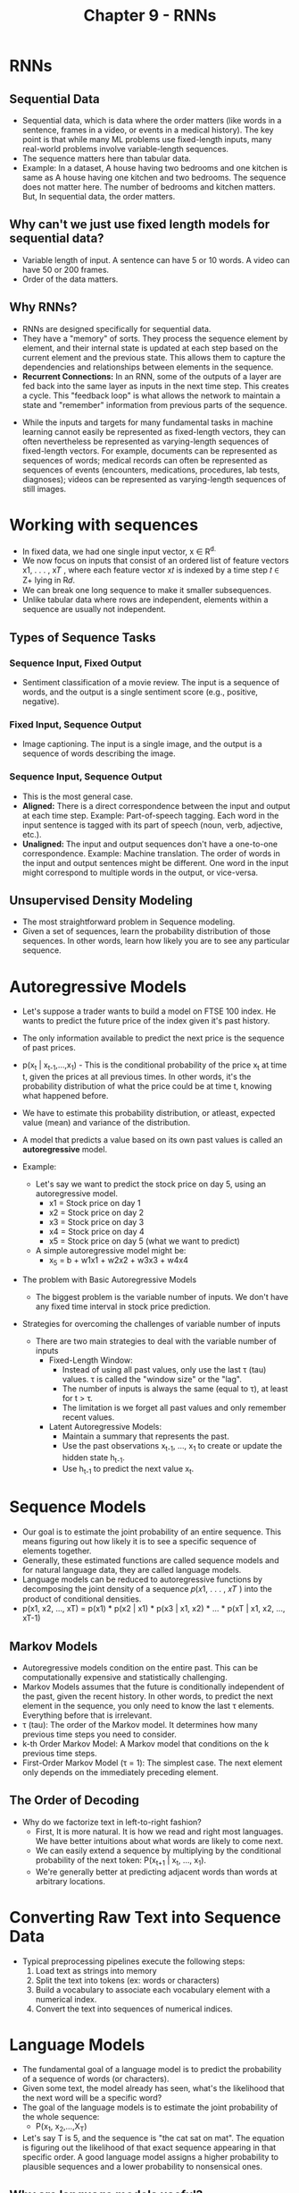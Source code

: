 #+title: Chapter 9 - RNNs

* RNNs
** Sequential Data
- Sequential data, which is data where the order matters (like words in a sentence, frames in a video, or events in a medical history). The key point is that while many ML problems use fixed-length inputs, many real-world problems involve variable-length sequences.
- The sequence matters here than tabular data.
- Example: In a dataset, A house having two bedrooms and one kitchen is same as A house having one kitchen and two bedrooms. The sequence does not matter here. The number of bedrooms and kitchen matters. But, In sequential data, the order matters.
** Why can't we just use fixed length models for sequential data?
- Variable length of input. A sentence can have 5 or 10 words. A video can have 50 or 200 frames.
- Order of the data matters.
** Why RNNs?
- RNNs are designed specifically for sequential data.
- They have a "memory" of sorts. They process the sequence element by element, and their internal state is updated at each step based on the current element and the previous state. This allows them to capture the dependencies and relationships between elements in the sequence.
- *Recurrent Connections:* In an RNN, some of the outputs of a layer are fed back into the same layer as inputs in the next time step. This creates a cycle. This "feedback loop" is what allows the network to maintain a state and "remember" information from previous parts of the sequence.

[[./images/RNN_1.png]]

- While the inputs and targets for many fundamental tasks in machine learning cannot easily be represented as fixed-length vectors, they can often nevertheless be represented as varying-length sequences of fixed-length vectors. For example, documents can be represented as sequences of words; medical records can often be represented as sequences of events (encounters, medications, procedures, lab tests, diagnoses); videos can be represented as varying-length sequences of still images.

* Working with sequences
- In fixed data, we had one single input vector, x ∈ R^{d.}
- We now focus on inputs that consist of an ordered list of feature vectors x1, . . . , x𝑇 , where each feature vector x𝑡 is indexed by a time step 𝑡 ∈ Z+ lying in R𝑑.
- We can break one long sequence to make it smaller subsequences.
- Unlike tabular data where rows are independent, elements within a sequence are usually not independent.
** Types of Sequence Tasks
*** Sequence Input, Fixed Output
- Sentiment classification of a movie review. The input is a sequence of words, and the output is a single sentiment score (e.g., positive, negative).
*** Fixed Input, Sequence Output
- Image captioning. The input is a single image, and the output is a sequence of words describing the image.
*** Sequence Input, Sequence Output
- This is the most general case.
- *Aligned:* There is a direct correspondence between the input and output at each time step. Example: Part-of-speech tagging. Each word in the input sentence is tagged with its part of speech (noun, verb, adjective, etc.).
- *Unaligned:* The input and output sequences don't have a one-to-one correspondence. Example: Machine translation. The order of words in the input and output sentences might be different. One word in the input might correspond to multiple words in the output, or vice-versa.
** Unsupervised Density Modeling
- The most straightforward problem in Sequence modeling.
- Given a set of sequences, learn the probability distribution of those sequences. In other words, learn how likely you are to see any particular sequence.
* Autoregressive Models
- Let's suppose a trader wants to build a model on FTSE 100 index. He wants to predict the future price of the index given it's past history.

  [[./images/RNN_2.png]]

- The only information available to predict the next price is the sequence of past prices.
- p(x_{t} | x_{t-1},...,x_{1}) - This is the conditional probability of the price x_{t} at time t, given the prices at all previous times. In other words, it's the probability distribution of what the price could be at time t, knowing what happened before.
- We have to estimate this probability distribution, or atleast, expected value (mean) and variance of the distribution.
- A model that predicts a value based on its own past values is called an *autoregressive* model.
- Example:
  - Let's say we want to predict the stock price on day 5, using an autoregressive model.
    - x1 = Stock price on day 1
    - x2 = Stock price on day 2
    - x3 = Stock price on day 3
    - x4 = Stock price on day 4
    - x5 = Stock price on day 5 (what we want to predict)

  - A simple autoregressive model might be:
    - x_{5} = b + w1x1 + w2x2 + w3x3 + w4x4

- The problem with Basic Autoregressive Models
  - The biggest problem is the variable number of inputs. We don't have any fixed time interval in stock price prediction.

- Strategies for overcoming the challenges of variable number of inputs
  - There are two main strategies to deal with the variable number of inputs
    - Fixed-Length Window:
      - Instead of using all past values, only use the last τ (tau) values. τ is called the "window size" or the "lag".
      - The number of inputs is always the same (equal to τ), at least for t > τ.
      - The limitation is we forget all past values and only remember recent values.
    - Latent Autoregressive Models:
      - Maintain a summary that represents the past.
      - Use the past observations x_{t-1}, ..., x_{1} to create or update the hidden state h_{t-1}.
      - Use h_{t-1} to predict the next value x_{t}.
* Sequence Models
- Our goal is to estimate the joint probability of an entire sequence. This means figuring out how likely it is to see a specific sequence of elements together.
- Generally, these estimated functions are called sequence models and for natural language data, they are called language models.
- Language models can be reduced to autoregressive functions by decomposing the joint density of a sequence 𝑝(𝑥1, . . . , 𝑥𝑇 ) into the product of conditional densities.
- p(x1, x2, ..., xT) = p(x1) * p(x2 | x1) * p(x3 | x1, x2) * ... * p(xT | x1, x2, ..., xT-1)
** Markov Models
- Autoregressive models condition on the entire past. This can be computationally expensive and statistically challenging.
- Markov Models assumes that the future is conditionally independent of the past, given the recent history. In other words, to predict the next element in the sequence, you only need to know the last τ elements. Everything before that is irrelevant.
- τ (tau): The order of the Markov model. It determines how many previous time steps you need to consider.
- k-th Order Markov Model: A Markov model that conditions on the k previous time steps.
- First-Order Markov Model (τ = 1): The simplest case. The next element only depends on the immediately preceding element.
** The Order of Decoding
- Why do we factorize text in left-to-right fashion?
  - First, It is more natural. It is how we read and right most languages. We have better intuitions about what words are likely to come next.
  - We can easily extend a sequence by multiplying by the conditional probability of the next token: P(x_{t+1} | x_{t}, ..., x_{1}).
  - We're generally better at predicting adjacent words than words at arbitrary locations.
* Converting Raw Text into Sequence Data
- Typical preprocessing pipelines execute the following steps:
  1. Load text as strings into memory
  2. Split the text into tokens (ex: words or characters)
  3. Build a vocabulary to associate each vocabulary element with a numerical index.
  4. Convert the text into sequences of numerical indices.
* Language Models
- The fundamental goal of a language model is to predict the probability of a sequence of words (or characters).
- Given some text, the model already has seen, what's the likelihood that the next word will be a specific word?
- The goal of the language models is to estimate the joint probability of the whole sequence:
  - P(x_{1}, x_{2},...,X_{T})
- Let's say T is 5, and the sequence is "the cat sat on mat". The equation is figuring out the likelihood of that exact sequence appearing in that specific order. A good language model assigns a higher probability to plausible sequences and a lower probability to nonsensical ones.
** Why are language models useful?
- Text Generation.
- Speech Recognition.
- Document Summarization.
** Learning Language Models
- *Core Idea:* The core idea of language models is to predict the next word in a sequence, given the words that came before.
- The obvious question is how to model a document, or a sequence of tokens?
  - We use the chain rule of probability applied to a sequence of words:
    - P(x1, x2, ..., xT) = P(x1) * P(x2 | x1) * ... * P(xT | x1, ..., xT-1)
- Example:
  - Let's take an example: "deep learning is fun",
    - P(deep, learning, is, fun) = P(deep) * P(learning | deep) * P(is | deep, learning) * P(fun | deep, learning, is)
      - This means:
        - The probability of the whole sequence "deep learning is fun" is equal to...
          - The probability of "deep" starting the sentence multiplied by...
          - The probability of "learning" following "deep" multiplied by...
          - The probability of "is" following "deep learning" multiplied by...
          - The probability of "fun" following "deep learning is".
- This is how we would calculate the probability of any sentence. However, calculating the later terms in a long sequence would require knowing the probabilities of every possible sequence of words that could precede a given word. This is computationally impossible! That's where Markov models come in.
*** Markov Models and n-grams
- Markov models simplify the problem by making a key assumption: the probability of the next word depends only on a limited number of previous words.
- *Markov Property:* A sequence has the Markov property (of order 1) if the probability of the next word depends only on the current word. Higher orders mean it depends on more previous words.
- *n-grams:* n-grams are models that use this Markov assumption. "n" represents the number of words considered in the context.
  - *Unigram (n=1):* The probability of a word is independent of all other words. (P(x1, x2, x3, x4) = P(x1) * P(x2) * P(x3) * P(x4))
    - Example: The probability of "The cat sat on the mat" is just:
      - P(The) * P(cat) * P(sat) * P(on) * P(the) * P(mat). It doesn't consider the relationships between the words.
  - *Bigram (n=2):* The probability of a word depends only on the previous word. (P(x1, x2, x3, x4) = P(x1) * P(x2 | x1) * P(x3 | x2) * P(x4 | x3))
    - Example: The probability of "The cat sat on the mat" is:
      - P(The) * P(cat | The) * P(sat | cat) * P(on | sat) * P(the | on) * P(mat | the). It considers pairs of words.
  - *Trigram (n=3):* The probability of a word depends only on the previous two words. (P(x1, x2, x3, x4) = P(x1) * P(x2 | x1) * P(x3 | x1, x2) * P(x4 | x2, x3))
    - Example: The probability of "The cat sat on the mat" is:
      - P(The) * P(cat | The) * P(sat | The, cat) * P(on | cat, sat) * P(the | sat, on) * P(mat | on, the). It considers triplets of words.
*** Word Frequency
- Now, how do we learn these probabilities (e.g., P(cat | The))? The simple answer is: count words in a large text dataset.
- P(deep): This is estimated by counting how many times the word "deep" appears and dividing by the total number of words in your dataset. Alternatively, you could count how often sentences start with "deep".
- P(learning | deep): This is estimated using the formula:
  - P(learning | deep) = n(deep, learning) / n(deep)
    - Where, n(deep, learning): The number of times the sequence "deep learning" appears in the dataset.
    - n(deep): The number of times the word "deep" appears in the dataset.
*** The problem of data sparsity
- The biggest challenge with n-grams models is data sparsity.
- Some examples are:
  - Rare word combinations: Many perfectly valid word combinations will simply not appear in training dataset, especially if the dataset is not huge.
  - Zero counts: Language models will assign a probability of zero to sentences containing unseen (but perfectly grammatical) word combinations.
*** Laplace Smoothing
- The problem we're trying to solve is that our n-gram models suffer from the issue of zero probabilities. If a particular word or word sequence doesn't appear in our training data, we can't assign it a probability, and our model effectively thinks that sequence is impossible. Laplace smoothing is a simple technique to address this by adding a small value to all the counts. This ensures that no probability is ever truly zero.
- Example for unigrams:
  - P(x) = (n(x) + e1/m)/(n+e1)
    - The above e1 is a smoothing hyperparameter, which if zero, will give us the original n-grams formula and if it is positive infinity, the P(x) approaches 1/m, which is a uniform distribution, where the smoothing dominates and the model will forget the training dataset.
- Some reasons why laplace smoothing, while simple, isn't ideal for language modeling:
  - Even with Laplace smoothing, the counts for many n-grams (especially higher-order n-grams) will be very small. This means the smoothed probabilities will be heavily influenced by the smoothing constant, and less by the actual observed data. The model might not be very accurate.
  - To apply Laplace smoothing, we need to store all the n-gram counts. This can require a lot of memory, especially for large datasets and higher-order n-grams. The space grows combinatorially with the order n.
  - Laplace smoothing treats words as completely independent symbols. It doesn't capture any semantic relationships between words. For example, "cat" and "feline" are closely related, but Laplace smoothing wouldn't know this. More advanced techniques like word embeddings (used in neural networks) can capture these relationships.
  - Language is creative. we'll almost always encounter word sequences we've never seen before, especially with longer sequences. A model that relies solely on counting previously seen sequences will perform poorly on these novel sequences.
- Because of these above reasons, neural networks are a better approach for language modeling.
** Perplexity
- Let's say, we have built a language model, but how good is it?
- The core idea is that a good language model should be able to predict the next word in a sequence with high accuracy.
- Examples:
  - There are three language models that predicted the next tokens after the phrase "It is raining":
    - "It is raining outside" (Good - makes sense)
    - "It is raining banana tree" (Bad - grammatically correct, but semantically nonsensical)
    - "It is raining piouw;kcj pwepoiut" (Terrible - gibberish)
- Likelihood as a metric for assessing quality of data isn't enough. We could just calculate the likelihood (probability) that the model assigns to a particular sequence of words. But, There are some problems:
  - Longer sequences tend to have lower probabilities simply because they're longer. It's like comparing apples and oranges. A sentence in a short story will naturally have a higher probability than an entire chapter in a novel, even if the model is equally good at predicting words in both.
  - If we train the model and want to test how well it does, we need to consider that different documents will have different lengths, and that will impact the likelihood calculation.
- We need a way to normalize the likelihood to account for the length of sequence. This is where information theory comes in.
  - Cross Entropy Loss: (1/n) * Σ (-log P(xt | xt-1, ..., x1))
    - Where, n is the total number of tokens in the sequence.
    - xt is the actual word predicted at time step t.
    - P(xt | xt-1, ..., x1) is the model's prediction.
  - Intuition:
    - For each word in the sequence, we calculate -log P(xt | xt-1, ..., x1). This is the surprisal of that word. The higher the probability the model assigns to the correct word, the lower the surprisal.
    - We sum up the surprisal values for all words in the sequence.
    - We sum up the surprisal values for all words in the sequence.
  - The lower the cross-entropy loss, the better the model. It means the model is, on average, less surprised by the actual words in the sequence and requires fewer bits to encode them. This normalizes the length of the sequence.
  - A good language model tells you how likely each word is, given the context. If the model is very confident that a particular word is coming next, we can use a short code to represent that word. If the model is uncertain, we need a longer code.
  - Example: Encoding the sentence "The cat sat on the mat."
    - Let's assume we have a language model and we want to encode this sentence using a variable-length code (like Huffman coding) that's based on the model's predictions.

    - Word 1: "The"
      - Let's say our language model predicts that the probability of "The" starting a sentence is P(The) = 0.1.
      - The surprisal is -log(0.1) ≈ 2.3 bits. This means we need about 2.3 bits to encode the word "The".

    - Word 2: "cat"
      - The model predicts P(cat | The) = 0.5. The model thinks "cat" is fairly likely to follow "The."
      - The surprisal is -log(0.5) ≈ 0.69 bits. We need fewer bits to encode "cat" because the model was more confident in its prediction.

    - Word 3: "sat"
      - The model predicts P(sat | The, cat) = 0.2.
      - The surprisal is -log(0.2) ≈ 1.61 bits.

    - Word 4: "on"
      - The model predicts P(on | cat, sat) = 0.7. The model thinks "on" is highly likely to follow "cat sat."
      - The surprisal is -log(0.7) ≈ 0.36 bits. We need very few bits here.

    - Word 5: "the"
      - The model predicts P(the | sat, on) = 0.4.
      - The surprisal is -log(0.4) ≈ 0.92 bits.

    - Word 6: "mat"
      - The model predicts P(mat | on, the) = 0.6.
      - The surprisal is -log(0.6) ≈ 0.51 bits.

  - Now, let's calculate the cross-entropy loss:
    - Sum of Surprisals: 2.3 + 0.69 + 1.61 + 0.36 + 0.92 + 0.51 ≈ 6.39 bits.
    - Number of Words: n = 6
    - Cross-Entropy Loss: (1/6) * 6.39 ≈ 1.065 bits per word.

  - This means that, on average, our language model requires about 1.065 bits to encode each word in the sentence "The cat sat on the mat."

  - If we had a better language model, it would be more confident in its predictions. For example, it might predict P(cat | The) = 0.9 instead of 0.5. This would result in a lower surprisal value for "cat" and, ultimately, a lower cross-entropy loss for the entire sentence.

  - Perplexity = exp((1/n) * Σ (-log P(xt | xt-1, ..., x1)))
    - It is simply the exponential of the cross entropy loss.
    - Perplexity is a measure of how "confused" a language model is when predicting the next word in a sequence. A lower perplexity indicates that the model is more confident and accurate in its predictions.
      - *Best Case: Perplexity=1:* The model always perfectly predicts the next word with a probability of 1. It's never surprised. This is the theoretical ideal, but it's practically impossible to achieve on real-world language data.
      - *Worst Case: Perplexity = Infinity:* The model always predicts the next word with a probability of 0. It's completely wrong every time.
      - *Baseline: Perplexity = Vocabulary Size:* If the model predicts a uniform distribution over all words in the vocabulary (i.e., it assigns equal probability to every word), then the perplexity is equal to the number of unique words in the vocabulary. This represents a naive model that has no knowledge of the language. The goal is to always beat this baseline.
* Dive into RNNs
- Markov models (and n-grams) have a fundamental limitation: they can only "remember" a fixed number of previous words. If we want to capture long-range dependencies in text, we need to increase the order of the Markov model (the value of n).
- However, increasing n leads to an exponential increase in the number of parameters the model needs to store. If |V| is the size of our vocabulary, then an n-gram model needs to store |V|^n numbers to represent all the probabilities. This becomes computationally infeasible very quickly. A moderate vocabulary of 20,000 words with n=5 would need 3.2 * 10^21 parameters!
- Instead of directly modeling the probability of a word given a fixed number of previous words (P(xt | xt-1, ..., xt-n+1)), we use a latent variable model:
  - P(xt | xt-1, ..., x1) ≈ P(xt | ht-1)
  - Instead of making the probability of the word xt depend on all the previous words xt-1 ... x1, we approximate this by making it depend only on the hidden state ht-1.
    - ht-1: The hidden state at time step t-1. This is a vector that summarizes all the information from the sequence up to that point. It's a compact representation of the past.
  - The idea is that ht-1 captures the relevant information from the past, so we don't need to explicitly consider all the previous words.
- At each time step t, the model reads the current word (xt) and updates its memory (ht) based on that word and its existing memory (ht-1).
- Why is this model better?
  - The number of parameters in the model is determined by the function f and the size of the hidden state. It doesn't grow exponentially with the length of the sequence.
  - The hidden state can, in principle, capture information from arbitrarily far back in the sequence. This is because the information is passed along and updated at each time step. The function f just needs to be designed and trained well.
- Hidden layers vs Hidden states:
  - *Hidden Layers:* These are layers within a neural network that transform the input data. They are "hidden" in the sense that they are not the direct input or output layers. They transform the input into a more useful representation.
  - *Hidden States:* Hidden states are technically speaking inputs to whatever we do at a given step, and they can only be computed by looking at data at previous time steps.
** MLP vs RNNs
- Let's take an example of a standard MLP with a single hidden layer.
  - Input: X ∈ R^{n x d}
    - n - batch size
    - d - number of features for each example
  - Hidden Layer Output: H = φ(XW_{xh} + b_{h})
    - H ∈ R^{n x h} : Output of the hidden layer where h is number of hidden units.
    - φ - Activation function
    - W_{xh} ∈ R^{d x h} : The weight matrix connecting the input layer to the hidden layer.
    - b_{h} ∈ R^{1 x h}: The bias vector for the hidden layer.
  - Output Layer: O = HW_{hq} + b_{q}
    - O ∈ R^{n x q}: The output of the network. q is the number of output units.
    - W_{hq} ∈ R^{h x q}: The weight matrix connecting the hidden layer to the output layer.
    - b_{q} ∈ R^{1 x q}: The bias vector for the output layer.
- Key Points about MLP:
  - The MLP processes each input independently. It has no memory of previous inputs. The output for a given input depends only on that input and the network's parameters (weights and biases).
  - The information flows in one direction: from input to hidden layer to output. There are no loops or cycles.
- Now, Let's talk about RNNs:
  - Input at time step t: X_{t} ∈ R^{n x d}
    - n: the batch size
    - d: the number of input features at time step t
  - Hidden Layer Output: H_{t} = φ(X_{t}W_{xh} + H_{t-1}W_{hh} + b_{h})
    - H_{t} ∈ R^{n x h}: The hidden state at time step t. h is the number of hidden units. This is the same as in the MLP.
    - φ: The activation function. This is the same as in the MLP.
    - W_{xh} ∈ R^{d x h}: The weight matrix connecting the input at time t to the hidden state. This is the same as in the MLP.
    - H_{t-1} ∈ R^{n x h}: The previous hidden state (the hidden state at time step t-1). This is the key difference from the MLP.
    - W_{hh} ∈ R^{h x h}: The recurrent weight matrix connecting the previous hidden state to the current hidden state. This matrix determines how the past influences the present.
    - b_{h} ∈ R^{1 x h}: The bias vector. This is the same as in the MLP.
- The main differences between MLP and RNNs are: H_{t-1} and W_{hh} which are the previous hidden state and the recurrent weight matrix. The MLP doesn't need any storage but RNNs does because they need to store the hidden states. Also, RNNs understand context but MLP doesn't. This is the reason why we use RNNs for language models.
